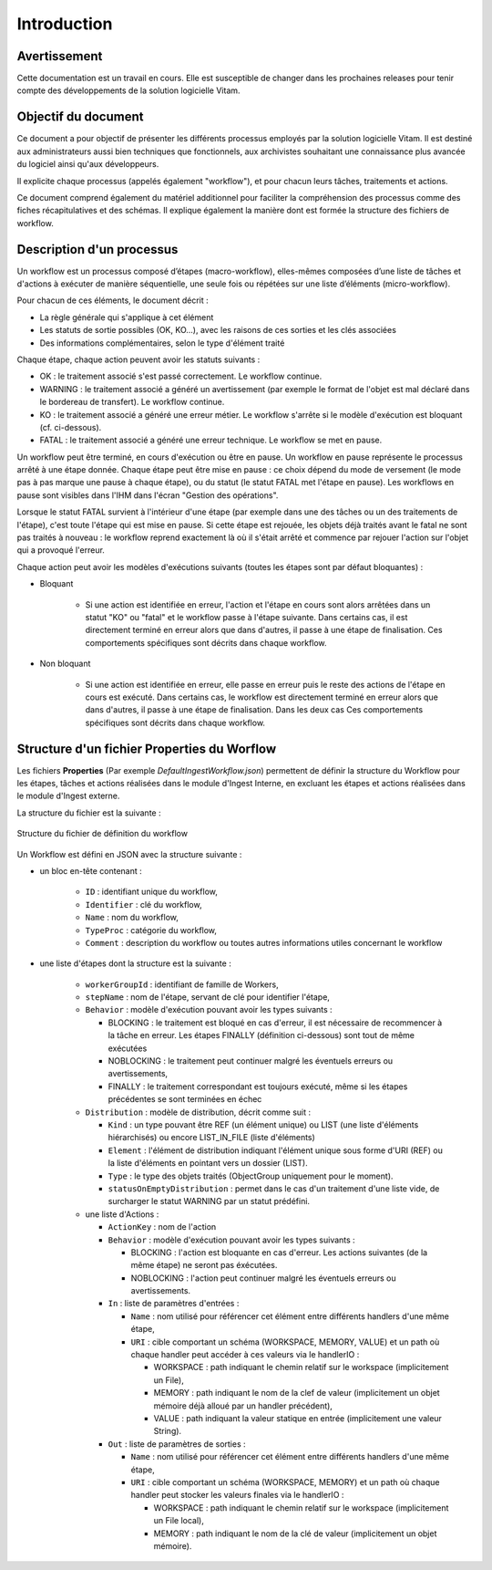 Introduction
############

Avertissement
=============

Cette documentation est un travail en cours. Elle est susceptible de changer dans les prochaines releases pour tenir compte des développements de la solution logicielle Vitam.

Objectif du document
====================

Ce document a pour objectif de présenter les différents processus employés par la solution logicielle Vitam.
Il est destiné aux administrateurs aussi bien techniques que fonctionnels, aux archivistes souhaitant une connaissance plus avancée du logiciel ainsi qu'aux développeurs.

Il explicite chaque processus (appelés également "workflow"), et pour chacun leurs tâches, traitements et actions.

Ce document comprend également du matériel additionnel pour faciliter la compréhension des processus comme des fiches récapitulatives et des schémas. Il explique également la manière dont est formée la structure des fichiers de workflow.

Description d'un processus
===========================

Un workflow est un processus composé d’étapes (macro-workflow), elles-mêmes composées d’une liste de tâches et d'actions à exécuter de manière séquentielle, une seule fois ou répétées sur une liste d’éléments (micro-workflow).

Pour chacun de ces éléments, le document décrit :

- La règle générale qui s'applique à cet élément
- Les statuts de sortie possibles (OK, KO...), avec les raisons de ces sorties et les clés associées
- Des informations complémentaires, selon le type d'élément traité

Chaque étape, chaque action peuvent avoir les statuts suivants :

- OK : le traitement associé s'est passé correctement. Le workflow continue.
- WARNING : le traitement associé a généré un avertissement (par exemple le format de l'objet est mal déclaré dans le bordereau de transfert). Le workflow continue.
- KO : le traitement associé a généré une erreur métier. Le workflow s'arrête si le modèle d'exécution est bloquant (cf. ci-dessous).
- FATAL : le traitement associé a généré une erreur technique. Le workflow se met en pause.

Un workflow peut être terminé, en cours d'exécution ou être en pause. Un workflow en pause représente le processus arrêté à une étape donnée. Chaque étape peut être mise en pause : ce choix dépend du mode de versement (le mode pas à pas marque une pause à chaque étape), ou du statut (le statut FATAL met l'étape en pause). Les workflows en pause sont visibles dans l'IHM dans l'écran "Gestion des opérations".

Lorsque le statut FATAL survient à l'intérieur d'une étape (par exemple dans une des tâches ou un des traitements de l'étape), c'est toute l'étape qui est mise en pause. Si cette étape est rejouée, les objets déjà traités avant le fatal ne sont pas traités à nouveau : le workflow reprend exactement là où il s'était arrêté et commence par rejouer l'action sur l'objet qui a provoqué l'erreur.


Chaque action peut avoir les modèles d'exécutions suivants (toutes les étapes sont par défaut bloquantes) :

- Bloquant

    * Si une action est identifiée en erreur, l'action et l'étape en cours sont alors arrêtées dans un statut "KO" ou "fatal" et le workflow passe à l'étape suivante. Dans certains cas, il est directement terminé en erreur alors que dans d'autres, il passe à une étape de finalisation. Ces comportements spécifiques sont décrits dans chaque workflow.

- Non bloquant

    * Si une action est identifiée en erreur, elle passe en erreur puis le reste des actions de l'étape en cours est exécuté. Dans certains cas, le workflow est directement terminé en erreur alors que dans d'autres, il passe à une étape de finalisation. Dans les deux cas  Ces comportements spécifiques sont décrits dans chaque workflow.

Structure d'un fichier Properties du Worflow
=============================================

Les fichiers **Properties** (Par exemple *DefaultIngestWorkflow.json*) permettent de définir la structure du Workflow pour les étapes, tâches et actions réalisées dans le module d'Ingest Interne, en excluant les étapes et actions réalisées dans le module d'Ingest externe.

La structure du fichier est la suivante :

.. figure:: images/workflow.jpg
  :align: center

  Structure du fichier de définition du workflow


Un Workflow est défini en JSON avec la structure suivante :

- un bloc en-tête contenant :

    + ``ID`` : identifiant unique du workflow,

    + ``Identifier`` : clé du workflow,

    + ``Name`` : nom du workflow,

    + ``TypeProc`` : catégorie du workflow,

    + ``Comment`` : description du workflow ou toutes autres informations utiles concernant le workflow

- une liste d'étapes dont la structure est la suivante :

    + ``workerGroupId`` : identifiant de famille de Workers,

    + ``stepName`` : nom de l'étape, servant de clé pour identifier l'étape,

    + ``Behavior`` : modèle d'exécution pouvant avoir les types suivants :

      - BLOCKING : le traitement est bloqué en cas d'erreur, il est nécessaire de recommencer à la tâche en erreur. Les étapes FINALLY (définition ci-dessous) sont tout de même exécutées

      - NOBLOCKING : le traitement peut continuer malgré les éventuels erreurs ou avertissements,

      - FINALLY : le traitement correspondant est toujours exécuté, même si les étapes précédentes se sont terminées en échec


    + ``Distribution`` : modèle de distribution, décrit comme suit :

      - ``Kind`` : un type pouvant être REF (un élément unique) ou LIST (une liste d'éléments hiérarchisés) ou encore LIST_IN_FILE (liste d'éléments)

      - ``Element`` : l'élément de distribution indiquant l'élément unique sous forme d'URI (REF) ou la liste d'éléments en pointant vers un dossier (LIST).

      - ``Type`` : le type des objets traités (ObjectGroup uniquement pour le moment).

      - ``statusOnEmptyDistribution`` : permet dans le cas d'un traitement d'une liste vide, de surcharger le statut WARNING par un statut prédéfini.


    + une liste d'Actions :

      - ``ActionKey`` : nom de l'action


      - ``Behavior`` : modèle d'exécution pouvant avoir les types suivants :

        - BLOCKING : l'action est bloquante en cas d'erreur. Les actions suivantes (de la même étape) ne seront pas éxécutées.

        - NOBLOCKING : l'action peut continuer malgré les éventuels erreurs ou avertissements.


      - ``In`` : liste de paramètres d'entrées :

        - ``Name`` : nom utilisé pour référencer cet élément entre différents handlers d'une même étape,

        - ``URI`` : cible comportant un schéma (WORKSPACE, MEMORY, VALUE) et un path où chaque handler peut accéder à ces valeurs via le handlerIO :

          - WORKSPACE : path indiquant le chemin relatif sur le workspace (implicitement un File),

          - MEMORY : path indiquant le nom de la clef de valeur (implicitement un objet mémoire déjà alloué par un handler précédent),

          - VALUE : path indiquant la valeur statique en entrée (implicitement une valeur String).


      - ``Out`` : liste de paramètres de sorties :

        - ``Name`` : nom utilisé pour référencer cet élément entre différents handlers d'une même étape,

        - ``URI`` : cible comportant un schéma (WORKSPACE, MEMORY) et un path où chaque handler peut stocker les valeurs finales via le handlerIO :

          - WORKSPACE : path indiquant le chemin relatif sur le workspace (implicitement un File local),

          - MEMORY : path indiquant le nom de la clé de valeur (implicitement un objet mémoire).


.. image:: images/Workflow_file_structure.png
        :align: center
        :alt: Exemple partiel de workflow, avec les notions étapes et actions
